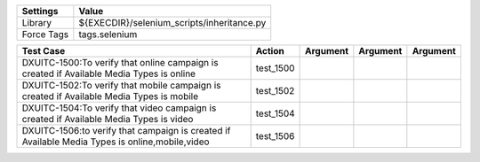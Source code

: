 ====================== ====================================================
Settings                  Value
====================== ====================================================
Library                 ${EXECDIR}/selenium_scripts/inheritance.py
Force Tags		        tags.selenium
====================== ====================================================

=============================================================================================== ======================== ================================================================= ======================== ================
Test Case                                                                                        Action                         Argument                                                        Argument               Argument
=============================================================================================== ======================== ================================================================= ======================== ================
DXUITC-1500:To verify that online campaign is created if Available Media Types is online          test_1500
DXUITC-1502:To verify that mobile campaign is created if Available Media Types is mobile          test_1502
DXUITC-1504:To verify that video campaign is created if Available Media Types is video            test_1504
DXUITC-1506:to verify that campaign is created if Available Media Types is online,mobile,video    test_1506
=============================================================================================== ======================== ================================================================= ======================== ================
